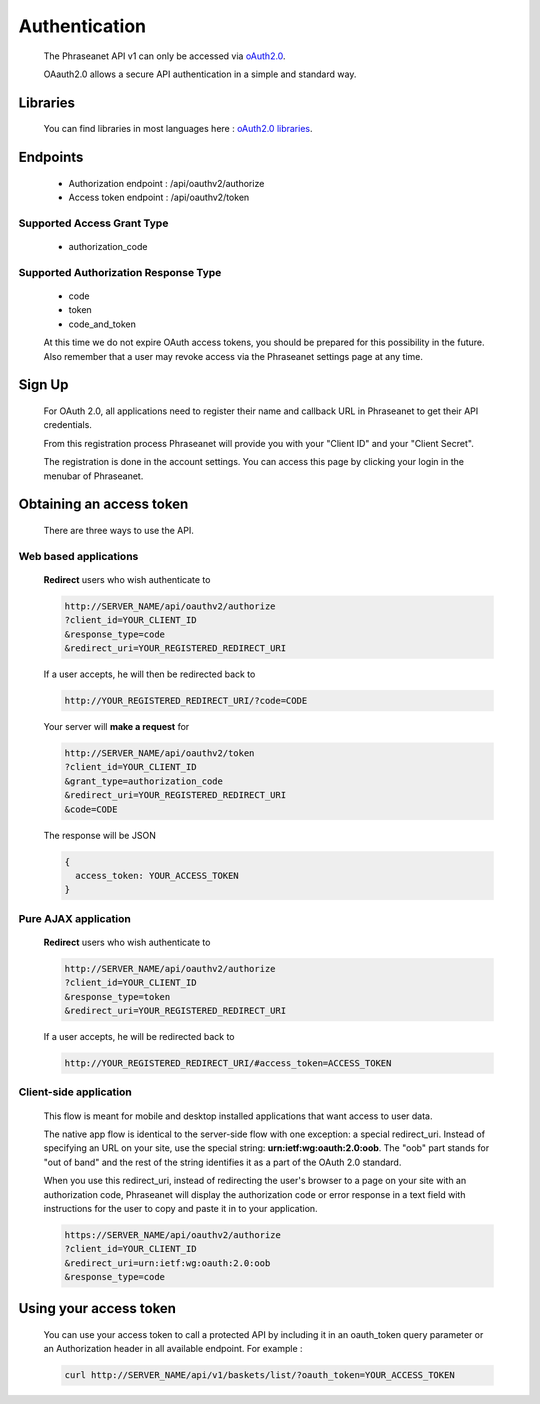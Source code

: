 Authentication
==============

  The Phraseanet API v1 can only be accessed via 
  `oAuth2.0 <http://oauth.net/2/>`_.

  OAauth2.0 allows a secure API authentication in a simple and standard way.


Libraries
---------

  You can find libraries in most languages here : 
  `oAuth2.0 libraries <http://oauth.net/code/>`_.

Endpoints
---------

  - Authorization endpoint : /api/oauthv2/authorize
  - Access token endpoint : /api/oauthv2/token

Supported Access Grant Type
~~~~~~~~~~~~~~~~~~~~~~~~~~~
  - authorization_code

Supported Authorization Response Type
~~~~~~~~~~~~~~~~~~~~~~~~~~~~~~~~~~~~~
  - code
  - token
  - code_and_token

  At this time we do not expire OAuth access tokens, you should be prepared for 
  this possibility in the future. Also remember that a user may revoke access 
  via the Phraseanet settings page at any time.

Sign Up
-------

  For OAuth 2.0, all applications need to register their name and callback URL 
  in Phraseanet to get their API credentials.

  From this registration process Phraseanet will provide you with your 
  "Client ID" and your "Client Secret".

  The registration is done in the account settings. You can access this page 
  by clicking your login in the menubar of Phraseanet.

Obtaining an access token
-------------------------

  There are three ways to use the API.

Web based applications
~~~~~~~~~~~~~~~~~~~~~~

  **Redirect** users who wish authenticate to

  .. code-block:: bash

    http://SERVER_NAME/api/oauthv2/authorize
    ?client_id=YOUR_CLIENT_ID
    &response_type=code
    &redirect_uri=YOUR_REGISTERED_REDIRECT_URI

  If a user accepts, he will then be redirected back to

  .. code-block:: bash

    http://YOUR_REGISTERED_REDIRECT_URI/?code=CODE

  Your server will **make a request** for

  .. code-block:: bash

    http://SERVER_NAME/api/oauthv2/token
    ?client_id=YOUR_CLIENT_ID
    &grant_type=authorization_code
    &redirect_uri=YOUR_REGISTERED_REDIRECT_URI
    &code=CODE


  The response will be JSON

  .. code-block:: javascript

      {
        access_token: YOUR_ACCESS_TOKEN 
      }
  
Pure AJAX application
~~~~~~~~~~~~~~~~~~~~~

  **Redirect** users who wish authenticate to

  .. code-block:: bash

    http://SERVER_NAME/api/oauthv2/authorize
    ?client_id=YOUR_CLIENT_ID
    &response_type=token
    &redirect_uri=YOUR_REGISTERED_REDIRECT_URI

  If a user accepts, he will be redirected back to

  .. code-block:: bash

    http://YOUR_REGISTERED_REDIRECT_URI/#access_token=ACCESS_TOKEN

Client-side application
~~~~~~~~~~~~~~~~~~~~~~~

  This flow is meant for mobile and desktop installed applications that want 
  access to user data.

  The native app flow is identical to the server-side flow with one exception: 
  a special redirect_uri. Instead of specifying an URL on your site, use the 
  special string: **urn:ietf:wg:oauth:2.0:oob**. The "oob" part stands for 
  "out of band" and the rest of the string identifies it as a part of 
  the OAuth 2.0 standard.

  When you use this redirect_uri, instead of redirecting the user's browser 
  to a page on your site with an authorization code, Phraseanet will display 
  the authorization code or error response in a text field with instructions 
  for the user to copy and paste it in to your application.

  .. code-block:: bash

    https://SERVER_NAME/api/oauthv2/authorize
    ?client_id=YOUR_CLIENT_ID
    &redirect_uri=urn:ietf:wg:oauth:2.0:oob
    &response_type=code
  

Using your access token
----------------------- 

  You can use your access token to call a protected API by including it 
  in an oauth_token query parameter or an Authorization header 
  in all available endpoint.
  For example :

  .. code-block:: bash

      curl http://SERVER_NAME/api/v1/baskets/list/?oauth_token=YOUR_ACCESS_TOKEN
  

